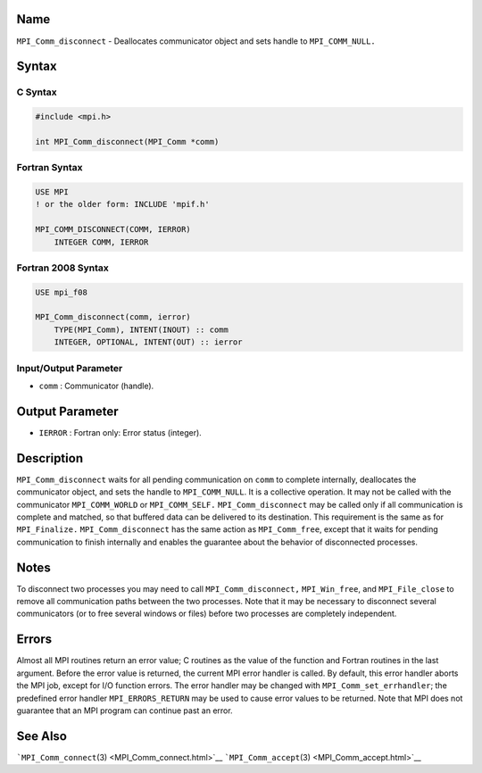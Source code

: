 Name
====

``MPI_Comm_disconnect`` - Deallocates communicator object and sets
handle to ``MPI_COMM_NULL.``

Syntax
======

C Syntax
--------

.. code:: c

   #include <mpi.h>

   int MPI_Comm_disconnect(MPI_Comm *comm)

Fortran Syntax
--------------

.. code:: fortran

   USE MPI
   ! or the older form: INCLUDE 'mpif.h'

   MPI_COMM_DISCONNECT(COMM, IERROR)
       INTEGER COMM, IERROR 

Fortran 2008 Syntax
-------------------

.. code:: fortran

   USE mpi_f08

   MPI_Comm_disconnect(comm, ierror)
       TYPE(MPI_Comm), INTENT(INOUT) :: comm
       INTEGER, OPTIONAL, INTENT(OUT) :: ierror

Input/Output Parameter
----------------------

-  ``comm`` : Communicator (handle).

Output Parameter
================

-  ``IERROR`` : Fortran only: Error status (integer).

Description
===========

``MPI_Comm_disconnect`` waits for all pending communication on ``comm``
to complete internally, deallocates the communicator object, and sets
the handle to ``MPI_COMM_NULL``. It is a collective operation. It may
not be called with the communicator ``MPI_COMM_WORLD`` or
``MPI_COMM_SELF.`` ``MPI_Comm_disconnect`` may be called only if all
communication is complete and matched, so that buffered data can be
delivered to its destination. This requirement is the same as for
``MPI_Finalize.`` ``MPI_Comm_disconnect`` has the same action as
``MPI_Comm_free``, except that it waits for pending communication to
finish internally and enables the guarantee about the behavior of
disconnected processes.

Notes
=====

To disconnect two processes you may need to call
``MPI_Comm_disconnect,`` ``MPI_Win_free``, and ``MPI_File_close`` to
remove all communication paths between the two processes. Note that it
may be necessary to disconnect several communicators (or to free several
windows or files) before two processes are completely independent.

Errors
======

Almost all MPI routines return an error value; C routines as the value
of the function and Fortran routines in the last argument. Before the
error value is returned, the current MPI error handler is called. By
default, this error handler aborts the MPI job, except for I/O function
errors. The error handler may be changed with
``MPI_Comm_set_errhandler``; the predefined error handler
``MPI_ERRORS_RETURN`` may be used to cause error values to be returned.
Note that MPI does not guarantee that an MPI program can continue past
an error.

See Also
========

```MPI_Comm_connect``\ (3) <MPI_Comm_connect.html>`__
```MPI_Comm_accept``\ (3) <MPI_Comm_accept.html>`__
